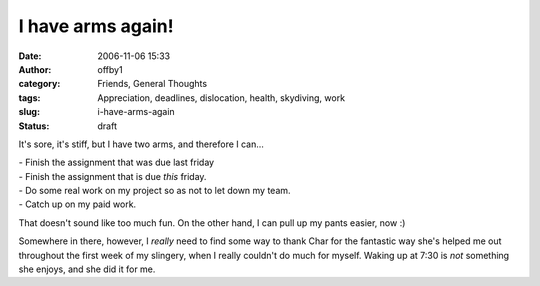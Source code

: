 I have arms again!
##################
:date: 2006-11-06 15:33
:author: offby1
:category: Friends, General Thoughts
:tags: Appreciation, deadlines, dislocation, health, skydiving, work
:slug: i-have-arms-again
:status: draft

It's sore, it's stiff, but I have two arms, and therefore I can...

| - Finish the assignment that was due last friday
| - Finish the assignment that is due *this* friday.
| - Do some real work on my project so as not to let down my team.
| - Catch up on my paid work.

That doesn't sound like too much fun. On the other hand, I can pull up
my pants easier, now :)

Somewhere in there, however, I *really* need to find some way to thank
Char for the fantastic way she's helped me out throughout the first week
of my slingery, when I really couldn't do much for myself. Waking up at
7:30 is *not* something she enjoys, and she did it for me.
